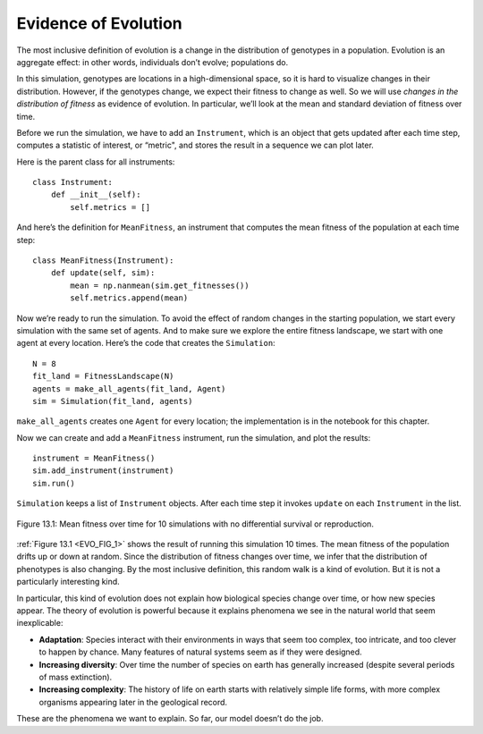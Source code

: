 Evidence of Evolution
----------------------

.. _EVO_7:

The most inclusive definition of evolution is a change in the distribution of genotypes in a population. Evolution is an aggregate effect: in other words, individuals don’t evolve; populations do.

In this simulation, genotypes are locations in a high-dimensional space, so it is hard to visualize changes in their distribution. However, if the genotypes change, we expect their fitness to change as well. So we will use *changes in the distribution of fitness* as evidence of evolution. In particular, we’ll look at the mean and standard deviation of fitness over time.

Before we run the simulation, we have to add an ``Instrument``, which is an object that gets updated after each time step, computes a statistic of interest, or “metric", and stores the result in a sequence we can plot later.

Here is the parent class for all instruments:

::

    class Instrument:
        def __init__(self):
            self.metrics = []

And here’s the definition for ``MeanFitness``, an instrument that computes the mean fitness of the population at each time step:

::

    class MeanFitness(Instrument):
        def update(self, sim):
            mean = np.nanmean(sim.get_fitnesses())
            self.metrics.append(mean)

Now we’re ready to run the simulation. To avoid the effect of random changes in the starting population, we start every simulation with the same set of agents. And to make sure we explore the entire fitness landscape, we start with one agent at every location. Here’s the code that creates the ``Simulation``:

::

    N = 8
    fit_land = FitnessLandscape(N)
    agents = make_all_agents(fit_land, Agent)
    sim = Simulation(fit_land, agents)

``make_all_agents`` creates one ``Agent`` for every location; the implementation is in the notebook for this chapter.

Now we can create and add a ``MeanFitness`` instrument, run the simulation, and plot the results:

.. _EVO_FIG_1:

::

    instrument = MeanFitness()
    sim.add_instrument(instrument)
    sim.run()

``Simulation`` keeps a list of ``Instrument`` objects. After each time step it invokes ``update`` on each ``Instrument`` in the list.

.. figure:: Figures/figure_12.1.png
    :align: center
    :alt: "Figure 13.1: Mean fitness over time for 10 simulations with no differential survival or reproduction."

    Figure 13.1: Mean fitness over time for 10 simulations with no differential survival or reproduction.
   

:ref:`Figure 13.1 <EVO_FIG_1>` shows the result of running this simulation 10 times. The mean fitness of the population drifts up or down at random. Since the distribution of fitness changes over time, we infer that the distribution of phenotypes is also changing. By the most inclusive definition, this random walk is a kind of evolution. But it is not a particularly interesting kind.

In particular, this kind of evolution does not explain how biological species change over time, or how new species appear. The theory of evolution is powerful because it explains phenomena we see in the natural world that seem inexplicable:

- **Adaptation**: Species interact with their environments in ways that seem too complex, too intricate, and too clever to happen by chance. Many features of natural systems seem as if they were designed.

- **Increasing diversity**: Over time the number of species on earth has generally increased (despite several periods of mass extinction).

- **Increasing complexity**: The history of life on earth starts with relatively simple life forms, with more complex organisms appearing later in the geological record.

These are the phenomena we want to explain. So far, our model doesn’t do the job.

.. mchoice:: q_13.7
   :answer_a: True
   :answer_b: False
   :correct: b
   :feedback_a: Incorrect. Please try again.
   :feedback_b: Correct. It is a change in the distribution of genotypes in a population. Individuals don’t evolve, populations do.

   Evolution is a change in the distribution of genotypes in individuals of a population.




